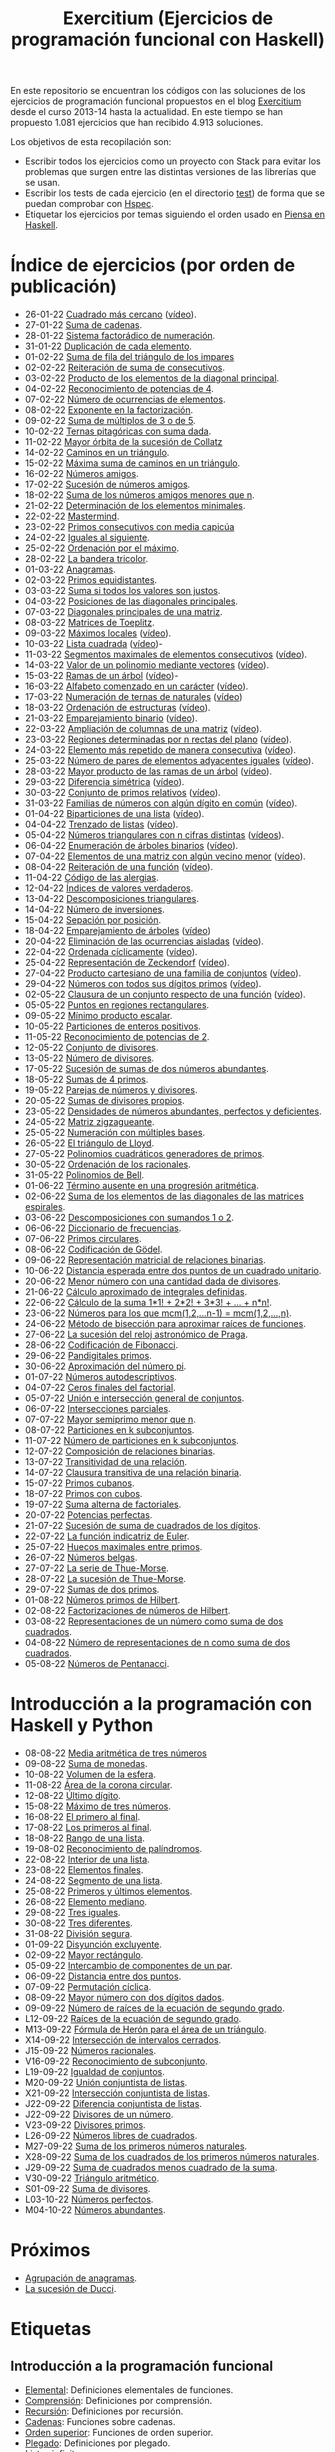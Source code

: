 #+TITLE: Exercitium (Ejercicios de programación funcional con Haskell)
#+OPTIONS: num:t ^:nil

En este repositorio se encuentran los códigos con las soluciones de los
ejercicios de programación funcional propuestos en el blog [[https://www.glc.us.es/~jalonso/exercitium/][Exercitium]] desde el
curso 2013-14 hasta la actualidad. En este tiempo se han propuesto 1.081
ejercicios que han recibido 4.913 soluciones.

Los objetivos de esta recopilación son:
+ Escribir todos los ejercicios como un proyecto con Stack para evitar los
  problemas que surgen entre las distintas versiones de las librerías que se
  usan.
+ Escribir los tests de cada ejercicio (en el directorio [[./test][test]]) de forma que se
  puedan comprobar con [[http://hspec.github.io/][Hspec]].
+ Etiquetar los ejercicios por temas siguiendo el orden usado en
  [[https://www.cs.us.es/~jalonso/publicaciones/Piensa_en_Haskell.pdf][Piensa en Haskell]].

* Índice de ejercicios (por orden de publicación)

+ 26-01-22 [[./src/Cuadrado_mas_cercano.hs][Cuadrado más cercano]] ([[https://youtu.be/W6Slw8tcoLM][vídeo]]).
+ 27-01-22 [[./src/Suma_de_cadenas.hs][Suma de cadenas]].
+ 28-01-22 [[./src/Sistema_factoradico_de_numeracion.hs][Sistema factorádico de numeración]].
+ 31-01-22 [[./src/Duplicacion_de_cada_elemento.hs][Duplicación de cada elemento]].
+ 01-02-22 [[./src/Suma_de_fila_del_triangulo_de_los_impares.hs][Suma de fila del triángulo de los impares]]
+ 02-02-22 [[./src/Reiteracion_de_suma_de_consecutivos.hs][Reiteración de suma de consecutivos]].
+ 03-02-22 [[./src/Producto_de_los_elementos_de_la_diagonal_principal.hs][Producto de los elementos de la diagonal principal]].
+ 04-02-22 [[./src/Reconocimiento_de_potencias_de_4.hs][Reconocimiento de potencias de 4]].
+ 07-02-22 [[./src/Numeros_de_ocurrencias_de_elementos.hs][Número de ocurrencias de elementos]].
+ 08-02-22 [[./src/Exponente_en_la_factorizacion.hs][Exponente en la factorización]].
+ 09-02-22 [[./src/Suma_de_multiplos_de_3_o_de_5.hs][Suma de múltiplos de 3 o de 5]].
+ 10-02-22 [[./src/Ternas_pitagoricas_con_suma_dada.hs][Ternas pitagóricas con suma dada]].
+ 11-02-22 [[./src/Mayor_orbita_de_la_sucesion_de_Collatz.hs][Mayor órbita de la sucesión de Collatz]]
+ 14-02-22 [[./src/Caminos_en_un_triangulo.hs][Caminos en un triángulo]].
+ 15-02-22 [[./src/Maxima_suma_de_caminos_en_un_triangulo.hs][Máxima suma de caminos en un triángulo]].
+ 16-02-22 [[./src/Numeros_amigos.hs][Números amigos]].
+ 17-02-22 [[./src/Sucesion_de_numeros_amigos.hs][Sucesión de números amigos]].
+ 18-02-22 [[./src/Suma_de_numeros_amigos_menores_que_n.hs][Suma de los números amigos menores que n]].
+ 21-02-22 [[./src/Elementos_minimales.hs][Determinación de los elementos minimales]].
+ 22-02-22 [[./src/Mastermind.hs][Mastermind]].
+ 23-02-22 [[./src/Primos_consecutivos_con_media_capicua.hs][Primos consecutivos con media capicúa]]
+ 24-02-22 [[./src/Iguales_al_siguiente.hs][Iguales al siguiente]].
+ 25-02-22 [[./src/Ordenados_por_maximo.hs][Ordenación por el máximo]].
+ 28-02-22 [[./src/Bandera_tricolor.hs][La bandera tricolor]].
+ 01-03-22 [[./src/Anagramas.hs][Anagramas]].
+ 02-03-22 [[./src/Primos_equidistantes.hs][Primos equidistantes]].
+ 03-03-22 [[./src/Suma_si_todos_justos.hs][Suma si todos los valores son justos]].
+ 04-03-22 [[./src/Posiciones_diagonales_principales.hs][Posiciones de las diagonales principales]].
+ 07-03-22 [[./src/Diagonales_principales.hs][Diagonales principales de una matriz]].
+ 08-03-22 [[./src/Matriz_Toeplitz.hs][Matrices de Toeplitz]].
+ 09-03-22 [[./src/Maximos_locales.hs][Máximos locales]] ([[https://youtu.be/tPjkXB425Ug][vídeo]]).
+ 10-03-22 [[./src/Lista_cuadrada.hs][Lista cuadrada]] ([[https://youtu.be/nJHiCebyZVE][vídeo]])-
+ 11-03-22 [[./src/Segmentos_consecutivos.hs][Segmentos maximales de elementos consecutivos]] ([[https://youtu.be/qu11Uf8wF1k][vídeo]]).
+ 14-03-22 [[./src/Valor_de_un_polinomio.hs][Valor de un polinomio mediante vectores]] ([[https://youtu.be/JuCmeb8vV4E][vídeo]]).
+ 15-03-22 [[./src/Ramas_de_un_arbol.hs][Ramas de un árbol]] ([[https://youtu.be/Bj0jTH77k2k][vídeo]])-
+ 16-03-22 [[./src/Alfabeto_desde.hs][Alfabeto comenzado en un carácter]] ([[https://youtu.be/4eBJi5_8qM0][vídeo]]).
+ 17-03-22 [[./src/Numeracion_de_ternas.hs][Numeración de ternas de naturales]] ([[https://youtu.be/3pbmjjozB6g][vídeo]])
+ 18-03-22 [[./src/Ordenacion_de_estructuras.hs][Ordenación de estructuras]] ([[https://youtu.be/mlgDbAPStdM][vídeo]]).
+ 21-03-22 [[./src/Emparejamiento_binario.hs][Emparejamiento binario]] ([[https://youtu.be/oQBOs1uPIms][vídeo]]).
+ 22-03-22 [[./src/Amplia_columnas.hs][Ampliación de columnas de una matriz]] ([[https://youtu.be/Jrz5kxuhD9Y][vídeo]]).
+ 23-03-22 [[./src/Regiones.hs][Regiones determinadas por n rectas del plano]] ([[https://youtu.be/lLl-jQ1tW-I][vídeo]]).
+ 24-03-22 [[./src/Mas_repetido.hs][Elemento más repetido de manera consecutiva]] ([[https://youtu.be/bz-NO5s2XVQ][vídeo]]).
+ 25-03-22 [[./src/Pares_adyacentes_iguales.hs][Número de pares de elementos adyacentes iguales]] ([[https://youtu.be/yt_aRjlA4kQ][vídeo]]).
+ 28-03-22 [[./src/Mayor_producto_de_las_ramas_de_un_arbol.hs][Mayor producto de las ramas de un árbol]] ([[https://youtu.be/Q38cb9YlDR0][vídeo]]).
+ 29-03-22 [[./src/Diferencia_simetrica.hs][Diferencia simétrica]] ([[https://youtu.be/ebQ_u6xlVfQ][vídeo]]).
+ 30-03-22 [[./src/Conjunto_de_primos_relativos.hs][Conjunto de primos relativos]] ([[https://youtu.be/OCHmRQ4XwbU][vídeo]]).
+ 31-03-22 [[./src/Familias_de_numeros_con_algun_digito_en_comun.hs][Familias de números con algún dígito en común]] ([[https://youtu.be/_uOlyfzppVc][vídeo]]).
+ 01-04-22 [[./src/Biparticiones_de_una_lista.hs][Biparticiones de una lista]] ([[https://youtu.be/C8P3dYzFHXY][vídeo]]).
+ 04-04-22 [[./src/Trenzado_de_listas.hs][Trenzado de listas]] ([[https://youtu.be/zAqtMXDBt7A][vídeo]]).
+ 05-04-22 [[./src/Triangulares_con_cifras.hs][Números triangulares con n cifras distintas]] ([[https://youtu.be/_Ic-384xp2I][vídeos]]).
+ 06-04-22 [[./src/Enumera_arbol.hs][Enumeración de árboles binarios]] ([[https://youtu.be/JbLEKUZ2E2M][vídeo]]).
+ 07-04-22 [[./src/Algun_vecino_menor.hs][Elementos de una matriz con algún vecino menor]] ([[https://youtu.be/ZILfrx75FyM][vídeo]]).
+ 08-04-22 [[./src/Reiteracion_de_funciones.hs][Reiteración de una función]] ([[https://youtu.be/1Kig_ipFIu0][vídeo]]).
+ 11-04-22 [[./src/Alergias.hs][Código de las alergias]].
+ 12-04-22 [[./src/Indices_verdaderos.hs][Índices de valores verdaderos]].
+ 13-04-22 [[./src/Descomposiciones_triangulares.hs][Descomposiciones triangulares]].
+ 14-04-22 [[./src/Numero_de_inversiones.hs][Número de inversiones]].
+ 15-04-22 [[./src/Separacion_por_posicion.hs][Sepación por posición]].
+ 18-04-22 [[./src/Emparejamiento_de_arboles.hs][Emparejamiento de árboles]] ([[https://youtu.be/RWO2_fadW4g][vídeo]])
+ 20-04-22 [[./src/Elimina_aisladas.hs][Eliminación de las ocurrencias aisladas]] ([[https://youtu.be/7TJAdGjM3Ik][vídeo]]).
+ 22-04-22 [[./src/Ordenada_ciclicamente.hs][Ordenada cíclicamente]] ([[https://youtu.be/CI090GISHUc][vídeo]]).
+ 25-04-22 [[./src/Representacion_de_Zeckendorf.hs][Representación de Zeckendorf]] ([[https://youtu.be/U-nBf1WnLTw][vídeo]]).
+ 27-04-22 [[./src/Producto_cartesiano.hs][Producto cartesiano de una familia de conjuntos]] ([[https://youtu.be/5L2fbGmoQhU][vídeo]]).
+ 29-04-22 [[./src/Numeros_con_digitos_primos.hs][Números con todos sus dígitos primos]] ([[https://youtu.be/OEAD7fLZiSk][vídeo]]).
+ 02-05-22 [[./src/Clausura.hs][Clausura de un conjunto respecto de una función]] ([[https://youtu.be/UQUzByuY_dQ][vídeo]]).
+ 05-05-22 [[./src/Puntos_en_regiones_rectangulares.hs][Puntos en regiones rectangulares]].
+ 09-05-22 [[./src/Minimo_producto_escalar.hs][Mínimo producto escalar]].
+ 10-05-22 [[./src/Particiones_de_enteros_positivos.hs][Particiones de enteros positivos]].
+ 11-05-22 [[./src/Reconocimiento_de_grandes_potencias_de_2.hs][Reconocimiento de potencias de 2]].
+ 12-05-22 [[./src/Conjunto_de_divisores.hs][Conjunto de divisores]].
+ 13-05-22 [[./src/Numero_de_divisores.hs][Número de divisores]].
+ 17-05-22 [[./src/Sumas_de_dos_abundantes.hs][Sucesión de sumas de dos números abundantes]].
+ 18-05-22 [[./src/Sumas_de_4_primos.hs][Sumas de 4 primos]].
+ 19-05-22 [[./src/Parejas_de_numeros_y_divisores.hs][Parejas de números y divisores]].
+ 20-05-22 [[./src/Sumas_de_divisores_propios.hs][Sumas de divisores propios]].
+ 23-05-22 [[./src/Densidad_de_numeros_abundantes.hs][Densidades de números abundantes, perfectos y deficientes]].
+ 24-05-22 [[./src/Matriz_zigzagueante.hs][Matriz zigzagueante]].
+ 25-05-22 [[./src/Numeracion_con_multiples_base.hs][Numeración con múltiples bases]].
+ 26-05-22 [[./src/El_triangulo_de_Lloyd.hs][El triángulo de Lloyd]].
+ 27-05-22 [[./src/Polinomios_cuadraticos_generadores_de_primos.hs][Polinomios cuadráticos generadores de primos]].
+ 30-05-22 [[./src/Ordenacion_de_los_racionales.hs][Ordenación de los racionales]].
+ 31-05-22 [[./src/Polinomios_de_Bell.hs][Polinomios de Bell]].
+ 01-06-22 [[./src/Termino_ausente_en_una_progresion_aritmetica.hs][Término ausente en una progresión aritmética]].
+ 02-06-22 [[./src/Suma_de_los_elementos_de_las_diagonales_matrices_espirales.hs][Suma de los elementos de las diagonales de las matrices espirales]].
+ 03-06-22 [[./src/Descomposiciones_con_sumandos_1_o_2.hs][Descomposiciones con sumandos 1 o 2]].
+ 06-06-22 [[./src/Diccionario_de_frecuencias.hs][Diccionario de frecuencias]].
+ 07-06-22 [[./src/Primos_circulares.hs][Primos circulares]].
+ 08-06-22 [[./src/Codificacion_de_Godel.hs][Codificación de Gödel]].
+ 09-06-22 [[./src/Representacion_matricial_de_relaciones_binarias.hs][Representación matricial de relaciones binarias]].
+ 10-06-22 [[./src/Distancia_esperada_entre_dos_puntos_de_un_cuadrado_unitario.hs][Distancia esperada entre dos puntos de un cuadrado unitario]].
+ 20-06-22 [[./src/Menor_numero_con_una_cantidad_dada_de_divisores.hs][Menor número con una cantidad dada de divisores]].
+ 21-06-22 [[./src/Calculo_aproximado_de_integrales_definidas.hs][Cálculo aproximado de integrales definidas]].
+ 22-06-22 [[./src/Calculo_de_la_suma_de_productos_de_numeros_por_factoriales.hs][Cálculo de la suma 1*1! + 2*2! + 3*3! + ... + n*n!]].
+ 23-06-22 [[./src/Numeros_para_los_que_mcm.hs][Números para los que mcm(1,2,...n-1) = mcm(1,2,...,n)]].
+ 24-06-22 [[./src/Metodo_de_biseccion_para_aproximar_raices_de_funciones.hs][Método de bisección para aproximar raíces de funciones]].
+ 27-06-22 [[./src/La_sucesion_del_reloj_astronomico_de_Praga.hs][La sucesión del reloj astronómico de Praga]].
+ 28-06-22 [[./src/Codificacion_de_Fibonacci.hs][Codificación de Fibonacci]].
+ 29-06-22 [[./src/Pandigitales_primos.hs][Pandigitales primos]].
+ 30-06-22 [[./src/Aproximacion_de_numero_pi.hs][Aproximación del número pi]].
+ 01-07-22 [[./src/Numeros_autodescriptivos.hs][Números autodescriptivos]].
+ 04-07-22 [[./src/Ceros_finales_del_factorial.hs][Ceros finales del factorial]].
+ 05-07-22 [[./src/Union_e_interseccion_general.hs][Unión e intersección general de conjuntos]].
+ 06-07-22 [[./src/Intersecciones_parciales.hs][Intersecciones parciales]].
+ 07-07-22 [[./src/Mayor_semiprimo_menor_que_n.hs][Mayor semiprimo menor que n]].
+ 08-07-22 [[./src/Particiones_en_k_subconjuntos.hs][Particiones en k subconjuntos]].
+ 11-07-22 [[./src/Numero_de_particiones_en_k_subconjuntos.hs][Número de particiones en k subconjuntos]].
+ 12-07-22 [[./src/Composicion_de_relaciones_binarias.hs][Composición de relaciones binarias]].
+ 13-07-22 [[./src/Transitividad_de_una_relacion.hs][Transitividad de una relación]].
+ 14-07-22 [[./src/Clausura_transitiva_de_una_relacion_binaria.hs][Clausura transitiva de una relación binaria]].
+ 15-07-22 [[./src/Primos_cubanos.hs][Primos cubanos]].
+ 18-07-22 [[./src/Primos_con_cubos.hs][Primos con cubos]].
+ 19-07-22 [[./src/Suma_alterna_de_factoriales.hs][Suma alterna de factoriales]].
+ 20-07-22 [[./src/Potencias_perfectas.hs][Potencias perfectas]].
+ 21-07-22 [[./src/Sucesion_de_suma_de_cuadrados_de_los_digitos.hs][Sucesión de suma de cuadrados de los dígitos]].
+ 22-07-22 [[./src/La_funcion_indicatriz_de_Euler.hs][La función indicatriz de Euler]].
+ 25-07-22 [[./src/Huecos_maximales_entre_primos.hs][Huecos maximales entre primos]].
+ 26-07-22 [[./src/Numeros_belgas.hs][Números belgas]].
+ 27-07-22 [[./src/La_serie_de_Thue_Morse.hs][La serie de Thue-Morse]].
+ 28-07-22 [[./src/La_sucesion_de_Thue_Morse.hs][La sucesión de Thue-Morse]].
+ 29-07-22 [[./src/Sumas_de_dos_primos.hs][Sumas de dos primos]].
+ 01-08-22 [[./src/Numeros_primos_de_Hilbert.hs][Números primos de Hilbert]].
+ 02-08-22 [[./src/Factorizaciones_de_numeros_de_Hilbert.hs][Factorizaciones de números de Hilbert]].
+ 03-08-22 [[./src/Representaciones_de_un_numero_como_suma_de_dos_cuadrados.hs][Representaciones de un número como suma de dos cuadrados]].
+ 04-08-22 [[./src/Numero_de_representaciones_de_n_como_suma_de_dos_cuadrados.hs][Número de representaciones de n como suma de dos cuadrados]].
+ 05-08-22 [[./src/Numeros_de_Pentanacci.hs][Números de Pentanacci]].

* Introducción a la programación con Haskell y Python

+ 08-08-22 [[./src/Media_aritmetica_de_tres_numeros.hs][Media aritmética de tres números]]
+ 09-08-22 [[./src/Suma_de_monedas.hs][Suma de monedas]].
+ 10-08-22 [[./src/Volumen_de_la_esfera.hs][Volumen de la esfera]].
+ 11-08-22 [[./src/Area_corona_circular.hs][Área de la corona circular]].
+ 12-08-22 [[./src/Ultimo_digito.hs][Último dígito]].
+ 15-08-22 [[./src/Maximo_de_tres_numeros.hs][Máximo de tres números]].
+ 16-08-22 [[./src/El_primero_al_final.hs][El primero al final]].
+ 17-08-22 [[./src/Los_primeros_al_final.hs][Los primeros al final]].
+ 18-08-22 [[./src/Rango_de_una_lista.hs][Rango de una lista]].
+ 19-08-02 [[./src/Reconocimiento_de_palindromos.hs][Reconocimiento de palíndromos]].
+ 22-08-22 [[./src/Interior_de_una_lista.hs][Interior de una lista]].
+ 23-08-22 [[./src/Elementos_finales.hs][Elementos finales]].
+ 24-08-22 [[./src/Segmento_de_una_lista.hs][Segmento de una lista]].
+ 25-08-22 [[./src/Primeros_y_ultimos_elementos.hs][Primeros y últimos elementos]].
+ 26-08-22 [[./src/Elemento_mediano.hs][Elemento mediano]].
+ 29-08-22 [[./src/Tres_iguales.hs][Tres iguales]].
+ 30-08-22 [[./src/Tres_diferentes.hs][Tres diferentes]].
+ 31-08-22 [[./src/Division_segura.hs][División segura]].
+ 01-09-22 [[./src/Disyuncion_excluyente.hs][Disyunción excluyente]].
+ 02-09-22 [[./src/Mayor_rectangulo.hs][Mayor rectángulo]].
+ 05-09-22 [[./src/Intercambio_de_componentes_de_un_par.hs][Intercambio de componentes de un par]].
+ 06-09-22 [[./src/Distancia_entre_dos_puntos.hs][Distancia entre dos puntos]].
+ 07-09-22 [[./src/Permutacion_ciclica.hs][Permutación cíclica]].
+ 08-09-22 [[./src/Mayor_numero_con_dos_digitos_dados.hs][Mayor número con dos dígitos dados]].
+ 09-09-22 [[./src/Numero_de_raices_de_la_ecuacion_de_segundo_grado.hs][Número de raíces de la ecuación de segundo grado]].
+ L12-09-22 [[./src/Raices_de_la_ecuacion_de_segundo_grado.hs][Raíces de la ecuación de segundo grado]].
+ M13-09-22 [[./src/Formula_de_Heron_para_el_area_de_un_triangulo.hs][Fórmula de Herón para el área de un triángulo]].
+ X14-09-22 [[./src/Interseccion_de_intervalos_cerrados.hs][Intersección de intervalos cerrados]].
+ J15-09-22 [[./src/Numeros_racionales.hs][Números racionales]].
+ V16-09-22 [[./src/Reconocimiento_de_subconjunto.hs][Reconocimiento de subconjunto]].
+ L19-09-22 [[./src/Igualdad_de_conjuntos.hs][Igualdad de conjuntos]].
+ M20-09-22 [[./src/Union_conjuntista_de_listas.hs][Unión conjuntista de listas]].
+ X21-09-22 [[./src/Interseccion_conjuntista_de_listas.hs][Intersección conjuntista de listas]].
+ J22-09-22 [[./src/Diferencia_conjuntista_de_listas.hs][Diferencia conjuntista de listas]].
+ J22-09-22 [[./src/Divisores_de_un_numero.hs][Divisores de un número]].
+ V23-09-22 [[./src/Divisores_primos.hs][Divisores primos]].
+ L26-09-22 [[./src/Numeros_libres_de_cuadrados.hs][Números libres de cuadrados]].
+ M27-09-22 [[./src/Suma_de_los_primeros_numeros_naturales.hs][Suma de los primeros números naturales]].
+ X28-09-22 [[./src/Suma_de_los_cuadrados_de_los_primeros_numeros_naturales.hs][Suma de los cuadrados de los primeros números naturales]].
+ J29-09-22 [[./src/Suma_de_cuadrados_menos_cuadrado_de_la_suma.hs][Suma de cuadrados menos cuadrado de la suma]].
+ V30-09-22 [[./src/Triangulo_aritmetico.hs][Triángulo aritmético]].
+ S01-09-22 [[./src/Suma_de_divisores.hs][Suma de divisores]].
+ L03-10-22 [[./src/Numeros_perfectos.hs][Números perfectos]].
+ M04-10-22 [[./src/Numeros_abundantes.hs][Números abundantes]].

* Próximos

+ [[./src/Agrupacion_de_anagramas.py][Agrupación de anagramas]].
+ [[./src/La_sucesion_de_Ducci.hs][La sucesión de Ducci]].

* Etiquetas

** Introducción a la programación funcional
+ [[https://www.glc.us.es/~jalonso/exercitium/tag/basico/][Elemental]]: Definiciones elementales de funciones.
+ [[https://www.glc.us.es/~jalonso/exercitium/tag/comprension/][Comprensión]]: Definiciones por comprensión.
+ [[https://www.glc.us.es/~jalonso/exercitium/tag/recursion/][Recursión]]: Definiciones por recursión.
+ [[https://www.glc.us.es/~jalonso/exercitium/tag/cadenas/][Cadenas]]: Funciones sobre cadenas.
+ [[https://www.glc.us.es/~jalonso/exercitium/tag/orden-superior/][Orden superior]]: Funciones de orden superior.
+ [[https://www.glc.us.es/~jalonso/exercitium/tag/plegado/][Plegado]]: Definiciones por plegado.
+ [[https://www.glc.us.es/~jalonso/exercitium/tag/listas-infinitas/][Listas infinitas]].
+ [[https://www.glc.us.es/~jalonso/exercitium/tag/tipos-definidos/][Tipos definidos]].
+ [[https://www.glc.us.es/~jalonso/exercitium/tag/tipo-de-dato-algebraico/][Tipos de datos algebraicos]].
+ [[https://www.glc.us.es/~jalonso/exercitium/tag/arboles/][Árboles]].
+ [[https://www.glc.us.es/~jalonso/exercitium/tag/vectores/][Vectores]].
+ [[https://www.glc.us.es/~jalonso/exercitium/tag/matrices/][Matrices]].
+ [[https://www.glc.us.es/~jalonso/exercitium/tag/conjuntos/][Conjuntos]].
+ [[https://www.glc.us.es/~jalonso/exercitium/tag/diccionarios/][Diccionarios]].
+ [[https://www.glc.us.es/~jalonso/exercitium/tag/es][ES]]: Programas interactivos.
+ [[https://www.glc.us.es/~jalonso/exercitium/tag/graficas/][Gráficas]]: Representación gráfica de funciones.
+ [[https://www.glc.us.es/~jalonso/exercitium/tag/dibujos][Dibujos]].
+ [[https://www.glc.us.es/~jalonso/exercitium/tag/fractales/][Fractales]].
+ [[https://www.glc.us.es/~jalonso/exercitium/tag/ficheros/][Ficheros]].
+ [[https://www.glc.us.es/~jalonso/exercitium/tag/aleatorio/][Aleatorio]]: Elementos aleatorios.
+ [[https://www.glc.us.es/~jalonso/exercitium/tag/monadas/][Mónadas]].

** Librerías
+ [[http://www.glc.us.es/~jalonso/exercitium/tag/control-arrow/][Control.Arrow]]
+ [[http://www.glc.us.es/~jalonso/exercitium/tag/data-array/][Data.Array]]
+ [[http://www.glc.us.es/~jalonso/exercitium/tag/data-function/][Data.Function]]
+ [[http://www.glc.us.es/~jalonso/exercitium/tag/data-list/][Data.List]]
+ [[http://www.glc.us.es/~jalonso/exercitium/tag/data-list-split/][Data.List.Split]]
+ [[http://www.glc.us.es/~jalonso/exercitium/tag/data-map/][Data.Map]]
+ [[http://www.glc.us.es/~jalonso/exercitium/tag/data-matrix/][Data.Matrix]]
+ [[http://www.glc.us.es/~jalonso/exercitium/tag/data-maybe/][Data.Maybe]]
+ [[http://www.glc.us.es/~jalonso/exercitium/tag/data-memocombinators/][Data.MemoCombinators]]
+ [[http://www.glc.us.es/~jalonso/exercitium/tag/data-numbers-primes/][Data.Numbers.Primes]]
+ [[http://www.glc.us.es/~jalonso/exercitium/tag/data-set/][Data.Set]]
+ [[http://www.glc.us.es/~jalonso/exercitium/tag/data-tuple/][Data.Tuple]]
+ [[http://www.glc.us.es/~jalonso/exercitium/tag/ghc-exts/][GHC.Exts]]
+ [[http://www.glc.us.es/~jalonso/exercitium/tag/gloss/][Graphics.Gloss]]
+ [[https://www.glc.us.es/~jalonso/exercitium/tag/quickcheck/][Test.QuickCheck]].

** Tipos abstractos de datos y algorítmica
+ Pilas: El TAD de las pilas.
+ [[https://www.glc.us.es/~jalonso/exercitium/tag/colas/][Colas]]: El TAD de las colas.
+ Colas de prioridad: El TAD de las colas de prioridad.
+ Árboles de búsqueda: El TAD de las árboles binarios de búsqueda.
+ [[https://www.glc.us.es/~jalonso/exercitium/tag/tablas/][Tablas]]: El TAD de las tablas.
+ [[https://www.glc.us.es/~jalonso/exercitium/tag/monticulos/][Montículos]]: El TAD de los montículos.
+ [[https://www.glc.us.es/~jalonso/exercitium/tag/polinomios/][Polinomios]]: El TAD de los polinomios.
+ [[https://www.glc.us.es/~jalonso/exercitium/tag/grafos/][Grafos]]: Algoritmos sobre grafos.
+ [[https://www.glc.us.es/~jalonso/exercitium/tag/kruskal/][Kruskal]]: Algoritmo de Kruskal.
+ [[https://www.glc.us.es/~jalonso/exercitium/tag/prim/][Prim]]: Algoritmo de Prim.
+ [[https://www.glc.us.es/~jalonso/exercitium/tag/busqueda/][Búsqueda]]: Métodos de búsqueda.
+ [[https://www.glc.us.es/~jalonso/exercitium/tag/espacio-de-estados][Espacio de estados]]: Problemas de espacios de estado.
+ [[https://www.glc.us.es/~jalonso/exercitium/tag/dinamica/][Dinámica]]: Programación dinámica.

** Aplicaciones matemáticas
+ [[https://www.glc.us.es/~jalonso/exercitium/tag/teoria-de-conjuntos/][Teoría de conjuntos]]
+ [[https://www.glc.us.es/~jalonso/exercitium/tag/teoria-de-numeros/][Teoría de números]].
+ [[https://www.glc.us.es/~jalonso/exercitium/tag/primos/][Primos]]: Números primos.
+ Álgebra lineal.
+ Cálculo numérico.
+ Estadística.
+ Combinatoria.
+ [[https://www.glc.us.es/~jalonso/exercitium/tag/euler/][Euler]]: Problemas del proyecto Euler.
